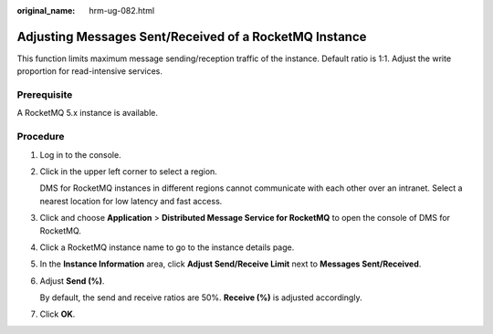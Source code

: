 :original_name: hrm-ug-082.html

.. _hrm-ug-082:

Adjusting Messages Sent/Received of a RocketMQ Instance
=======================================================

This function limits maximum message sending/reception traffic of the instance. Default ratio is 1:1. Adjust the write proportion for read-intensive services.

Prerequisite
------------

A RocketMQ 5.x instance is available.

Procedure
---------

#. Log in to the console.

#. Click |image1| in the upper left corner to select a region.

   DMS for RocketMQ instances in different regions cannot communicate with each other over an intranet. Select a nearest location for low latency and fast access.

#. Click |image2| and choose **Application** > **Distributed Message Service for RocketMQ** to open the console of DMS for RocketMQ.

#. Click a RocketMQ instance name to go to the instance details page.

#. In the **Instance Information** area, click **Adjust Send/Receive Limit** next to **Messages Sent/Received**.

#. Adjust **Send (%)**.

   By default, the send and receive ratios are 50%. **Receive (%)** is adjusted accordingly.

#. Click **OK**.

.. |image1| image:: /_static/images/en-us_image_0143929918.png
.. |image2| image:: /_static/images/en-us_image_0000001143589128.png
